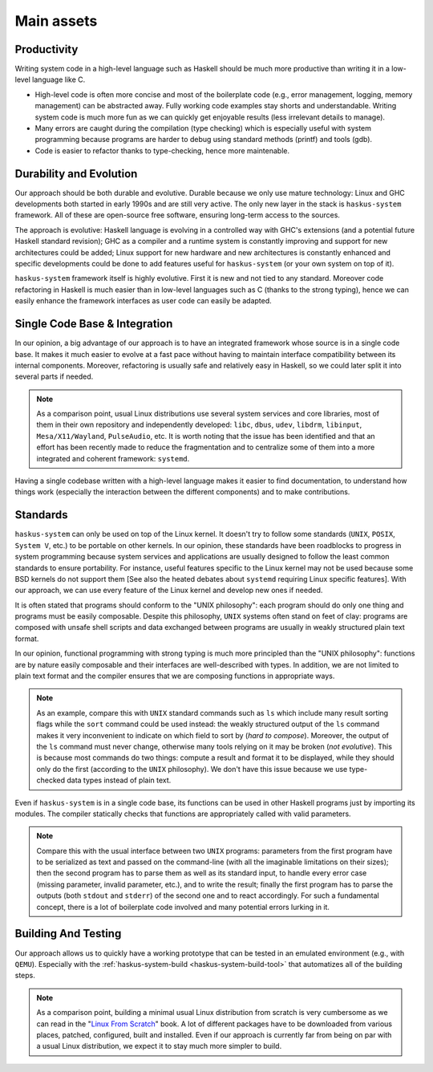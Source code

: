 ==============================================================================
Main assets
==============================================================================

Productivity
------------

Writing system code in a high-level language such as Haskell should be much more
productive than writing it in a low-level language like C.

* High-level code is often more concise and most of the boilerplate code (e.g.,
  error management, logging, memory management) can be abstracted away. Fully
  working code examples stay shorts and understandable. Writing system code is
  much more fun as we can quickly get enjoyable results (less irrelevant details
  to manage).

* Many errors are caught during the compilation (type checking) which is
  especially useful with system programming because programs are harder to debug
  using standard methods (printf) and tools (gdb).

* Code is easier to refactor thanks to type-checking, hence more maintenable.


Durability and Evolution
------------------------

Our approach should be both durable and evolutive. Durable because we only use
mature technology: Linux and GHC developments both started in early 1990s and
are still very active. The only new layer in the stack is ``haskus-system``
framework.  All of these are open-source free software, ensuring long-term
access to the sources.

The approach is evolutive: Haskell language is evolving in a controlled way with
GHC's extensions (and a potential future Haskell standard revision); GHC as a
compiler and a runtime system is constantly improving and support for new
architectures could be added; Linux support for new hardware and new
architectures is constantly enhanced and specific developments could be done to
add features useful for ``haskus-system`` (or your own system on top of it).

``haskus-system`` framework itself is highly evolutive. First it is new and
not tied to any standard. Moreover code refactoring in Haskell is much easier
than in low-level languages such as C (thanks to the strong typing), hence we
can easily enhance the framework interfaces as user code can easily be adapted.

Single Code Base & Integration
------------------------------

In our opinion, a big advantage of our approach is to have an integrated
framework whose source is in a single code base. It makes it much easier to
evolve at a fast pace without having to maintain interface compatibility between
its internal components. Moreover, refactoring is usually safe and relatively
easy in Haskell, so we could later split it into several parts if needed.

.. note::

   As a comparison point, usual Linux distributions use several system services and
   core libraries, most of them in their own repository and independently
   developed: ``libc``, ``dbus``, ``udev``, ``libdrm``, ``libinput``,
   ``Mesa/X11/Wayland``, ``PulseAudio``, etc. It is worth noting that the issue has
   been identified and that an effort has been recently made to reduce the
   fragmentation and to centralize some of them into a more integrated and coherent
   framework: ``systemd``.

Having a single codebase written with a high-level language makes it easier to
find documentation, to understand how things work (especially the interaction
between the different components) and to make contributions.

Standards
---------

``haskus-system`` can only be used on top of the Linux kernel. It doesn't
try to follow some standards (``UNIX``, ``POSIX``, ``System V``, etc.) to be
portable on other kernels. In our opinion, these standards have been roadblocks
to progress in system programming because system services and applications are
usually designed to follow the least common standards to ensure portability. For
instance, useful features specific to the Linux kernel may not be used because
some BSD kernels do not support them [See also the heated debates about
``systemd`` requiring Linux specific features]. With our approach, we can use
every feature of the Linux kernel and develop new ones if needed.

It is often stated that programs should conform to the "UNIX philosophy":
each program should do only one thing and programs must be easily composable.
Despite this philosophy, ``UNIX`` systems often stand on feet of clay: programs are
composed with unsafe shell scripts and data exchanged between programs are
usually in weakly structured plain text format.

In our opinion, functional programming with strong typing is much more principled
than the "UNIX philosophy": functions are by nature easily composable and their
interfaces are well-described with types. In addition, we are not limited to
plain text format and the compiler ensures that we are composing functions in
appropriate ways.

.. note::

   As an example, compare this with ``UNIX`` standard commands such as ``ls`` which
   include many result sorting flags while the ``sort`` command could be used
   instead: the weakly structured output of the ``ls`` command makes it very
   inconvenient to indicate on which field to sort by (*hard to compose*).
   Moreover, the output of the ``ls`` command must never change, otherwise many
   tools relying on it may be broken (*not evolutive*). This is because most
   commands do two things: compute a result and format it to be displayed, while
   they should only do the first (according to the ``UNIX`` philosophy). We don't
   have this issue because we use type-checked data types instead of plain text.

Even if ``haskus-system`` is in a single code base, its functions can be
used in other Haskell programs just by importing its modules. The compiler
statically checks that functions are appropriately called with valid parameters.

.. note::

   Compare this with the usual interface between two ``UNIX`` programs:
   parameters from the first program have to be serialized as text and passed on
   the command-line (with all the imaginable limitations on their sizes); then
   the second program has to parse them as well as its standard input, to handle
   every error case (missing parameter, invalid parameter, etc.), and to write
   the result; finally the first program has to parse the outputs (both
   ``stdout`` and ``stderr``) of the second one and to react accordingly. For
   such a fundamental concept, there is a lot of boilerplate code involved and
   many potential errors lurking in it.


Building And Testing
--------------------

Our approach allows us to quickly have a working prototype that can be tested in
an emulated environment (e.g., with ``QEMU``). Especially with the
:ref:`haskus-system-build <haskus-system-build-tool>` that automatizes all of
the building steps.

.. note::

   As a comparison point, building a minimal usual Linux distribution from scratch
   is very cumbersome as we can read in the "`Linux From Scratch
   <http://www.linuxfromscratch.org/lfs>`_" book. A lot of different packages have
   to be downloaded from various places, patched, configured, built and installed.
   Even if our approach is currently far from being on par with a usual Linux
   distribution, we expect it to stay much more simpler to build.
